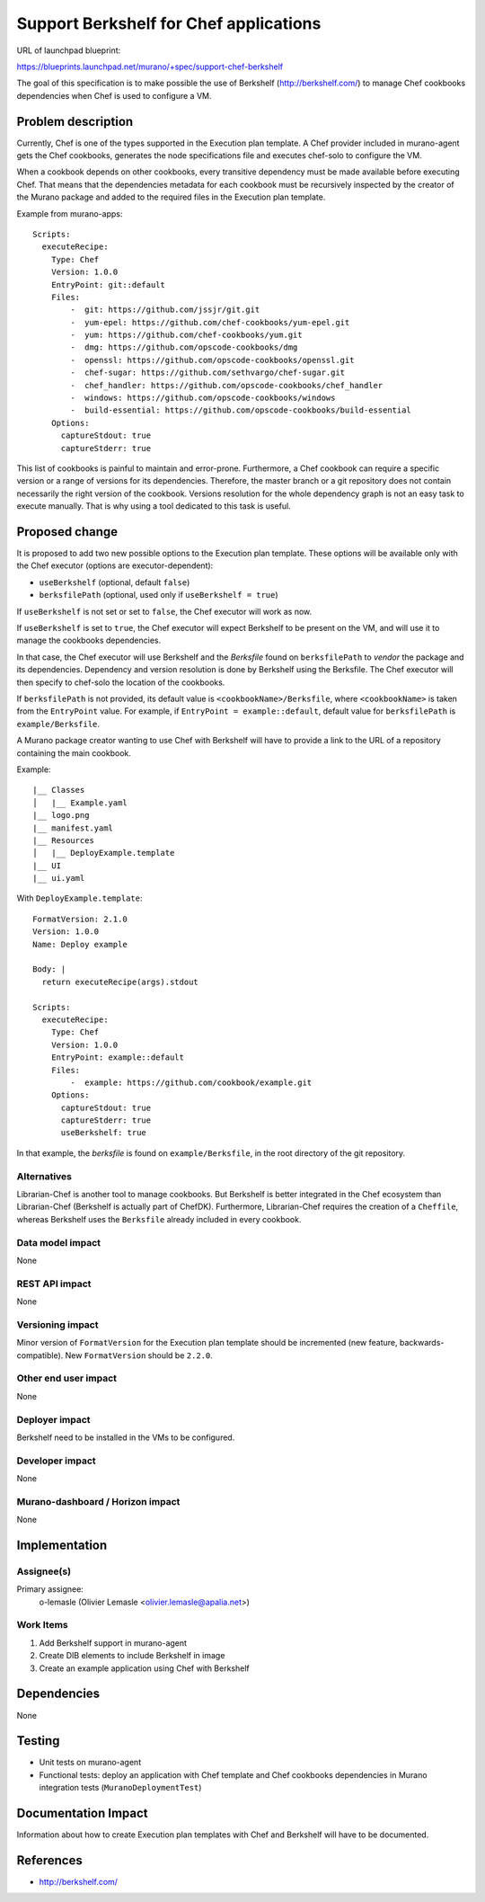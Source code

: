 ..
 This work is licensed under a Creative Commons Attribution 3.0 Unported
 License.

 http://creativecommons.org/licenses/by/3.0/legalcode

=======================================
Support Berkshelf for Chef applications
=======================================

URL of launchpad blueprint:

https://blueprints.launchpad.net/murano/+spec/support-chef-berkshelf

The goal of this specification is to make possible the use of Berkshelf
(http://berkshelf.com/) to manage Chef cookbooks dependencies when Chef is
used to configure a VM.


Problem description
===================

Currently, Chef is one of the types supported in the Execution plan template.
A Chef provider included in murano-agent gets the Chef cookbooks, generates
the node specifications file and executes chef-solo to configure the VM.

When a cookbook depends on other cookbooks, every transitive dependency must
be made available before executing Chef. That means that the dependencies
metadata for each cookbook must be recursively inspected by the creator of
the Murano package and added to the required files in the Execution plan
template.

Example from murano-apps::

    Scripts:
      executeRecipe:
        Type: Chef
        Version: 1.0.0
        EntryPoint: git::default
        Files:
            -  git: https://github.com/jssjr/git.git
            -  yum-epel: https://github.com/chef-cookbooks/yum-epel.git
            -  yum: https://github.com/chef-cookbooks/yum.git
            -  dmg: https://github.com/opscode-cookbooks/dmg
            -  openssl: https://github.com/opscode-cookbooks/openssl.git
            -  chef-sugar: https://github.com/sethvargo/chef-sugar.git
            -  chef_handler: https://github.com/opscode-cookbooks/chef_handler
            -  windows: https://github.com/opscode-cookbooks/windows
            -  build-essential: https://github.com/opscode-cookbooks/build-essential
        Options:
          captureStdout: true
          captureStderr: true

This list of cookbooks is painful to maintain and error-prone. Furthermore,
a Chef cookbook can require a specific version or a range of versions for its
dependencies. Therefore, the master branch or a git repository does not contain
necessarily the right version of the cookbook. Versions resolution for the
whole dependency graph is not an easy task to execute manually. That is why
using a tool dedicated to this task is useful.

Proposed change
===============

It is proposed to add two new possible options to the Execution plan template.
These options will be available only with the Chef executor (options are
executor-dependent):

* ``useBerkshelf`` (optional, default ``false``)
* ``berksfilePath`` (optional, used only if ``useBerkshelf = true``)

If ``useBerkshelf`` is not set or set to ``false``, the Chef executor will
work as now.

If ``useBerkshelf`` is set to ``true``, the Chef executor will
expect Berkshelf to be present on the VM, and will use it to manage the
cookbooks dependencies.

In that case, the Chef executor will use Berkshelf and the *Berksfile* found on
``berksfilePath`` to *vendor* the package and its dependencies.
Dependency and version resolution is done by Berkshelf using the Berksfile.
The Chef executor will then specify to chef-solo the location of the cookbooks.

If ``berksfilePath`` is not provided, its default value is
``<cookbookName>/Berksfile``, where ``<cookbookName>`` is taken from the
``EntryPoint`` value. For example, if ``EntryPoint = example::default``,
default value for ``berksfilePath`` is ``example/Berksfile``.

A Murano package creator wanting to use Chef with Berkshelf will have to
provide a link to the URL of a repository containing the main cookbook.

Example::

    |__ Classes
    │   |__ Example.yaml
    |__ logo.png
    |__ manifest.yaml
    |__ Resources
    │   |__ DeployExample.template
    |__ UI
    |__ ui.yaml

With ``DeployExample.template``::

    FormatVersion: 2.1.0
    Version: 1.0.0
    Name: Deploy example

    Body: |
      return executeRecipe(args).stdout

    Scripts:
      executeRecipe:
        Type: Chef
        Version: 1.0.0
        EntryPoint: example::default
        Files:
            -  example: https://github.com/cookbook/example.git
        Options:
          captureStdout: true
          captureStderr: true
          useBerkshelf: true

In that example, the *berksfile* is found on ``example/Berksfile``, in the
root directory of the git repository.

Alternatives
------------

Librarian-Chef is another tool to manage cookbooks. But Berkshelf is better
integrated in the Chef ecosystem than Librarian-Chef (Berkshelf is actually
part of ChefDK). Furthermore, Librarian-Chef requires the creation of a
``Cheffile``, whereas Berkshelf uses the ``Berksfile`` already included in
every cookbook.

Data model impact
-----------------

None

REST API impact
---------------

None

Versioning impact
-------------------------

Minor version of ``FormatVersion`` for the Execution plan template should be
incremented (new feature, backwards-compatible). New ``FormatVersion``
should be ``2.2.0``.

Other end user impact
---------------------

None

Deployer impact
---------------

Berkshelf need to be installed in the VMs to be configured.

Developer impact
----------------

None

Murano-dashboard / Horizon impact
---------------------------------

None


Implementation
==============

Assignee(s)
-----------

Primary assignee:
  o-lemasle (Olivier Lemasle <olivier.lemasle@apalia.net>)


Work Items
----------

#. Add Berkshelf support in murano-agent
#. Create DIB elements to include Berkshelf in image
#. Create an example application using Chef with Berkshelf


Dependencies
============

None


Testing
=======

* Unit tests on murano-agent
* Functional tests: deploy an application with Chef template and Chef
  cookbooks dependencies in Murano integration tests
  (``MuranoDeploymentTest``)


Documentation Impact
====================

Information about how to create Execution plan templates with Chef and
Berkshelf will have to be documented.


References
==========

* http://berkshelf.com/
